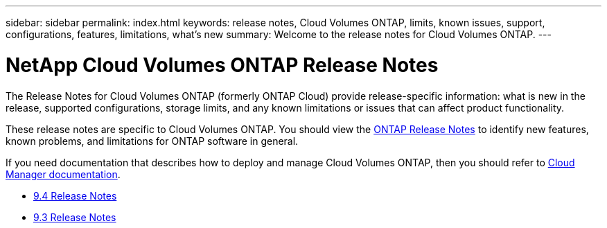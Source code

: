 ---
sidebar: sidebar
permalink: index.html
keywords: release notes, Cloud Volumes ONTAP, limits, known issues, support, configurations, features, limitations, what's new
summary: Welcome to the release notes for Cloud Volumes ONTAP.
---

= NetApp Cloud Volumes ONTAP Release Notes
:hardbreaks:
:nofooter:
:icons: font
:linkattrs:
:imagesdir: ./media/

[.lead]
The Release Notes for Cloud Volumes ONTAP (formerly ONTAP Cloud) provide release-specific information: what is new in the release, supported configurations, storage limits, and any known limitations or issues that can affect product functionality.

These release notes are specific to Cloud Volumes ONTAP. You should view the https://library.netapp.com/ecm/ecm_download_file/ECMLP2492508[ONTAP Release Notes^] to identify new features, known problems, and limitations for ONTAP software in general.

If you need documentation that describes how to deploy and manage Cloud Volumes ONTAP, then you should refer to link:https://docs.netapp.com/us-en/occm/[Cloud Manager documentation^].

* link:reference_new_94.html[9.4 Release Notes]
* link:reference_new_93.html[9.3 Release Notes]
